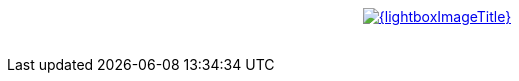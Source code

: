{lt}div style="text-align : center"{gt}
{lt}a style="display: inline" href="/images/posts/{lightboxImage}.png" data-lightbox="{lightboxImageTitle}" title="{lightboxImageTitle}"{gt}
        {lt}img class="medium" src="/images/posts/{lightboxImage}_min.png" alt="{lightboxImageTitle}"/{gt}
{lt}/a{gt}
{lt}/div{gt}
{lt}br/{gt}

